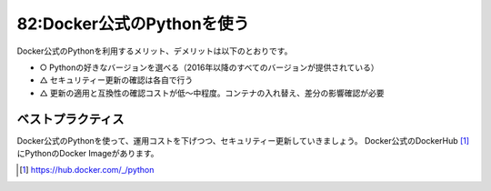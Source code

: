 ===========================
82:Docker公式のPythonを使う
===========================

Docker公式のPythonを利用するメリット、デメリットは以下のとおりです。

* ○ Pythonの好きなバージョンを選べる（2016年以降のすべてのバージョンが提供されている）
* △ セキュリティー更新の確認は各自で行う
* △ 更新の適用と互換性の確認コストが低～中程度。コンテナの入れ替え、差分の影響確認が必要

ベストプラクティス
===========================

.. index:: Docker

Docker公式のPythonを使って、運用コストを下げつつ、セキュリティー更新していきましょう。
Docker公式のDockerHub [#dockerhub]_ にPythonのDocker Imageがあります。

.. [#dockerhub] https://hub.docker.com/_/python

.. omission::

